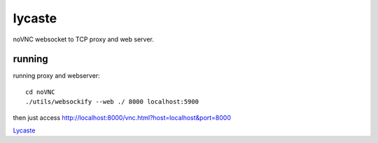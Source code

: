 lycaste
=======

noVNC websocket to TCP proxy and web server.

running
-------

running proxy and webserver::

    cd noVNC
    ./utils/websockify --web ./ 8000 localhost:5900


then just access http://localhost:8000/vnc.html?host=localhost&port=8000


`Lycaste <http://en.wikipedia.org/wiki/Lycaste>`_